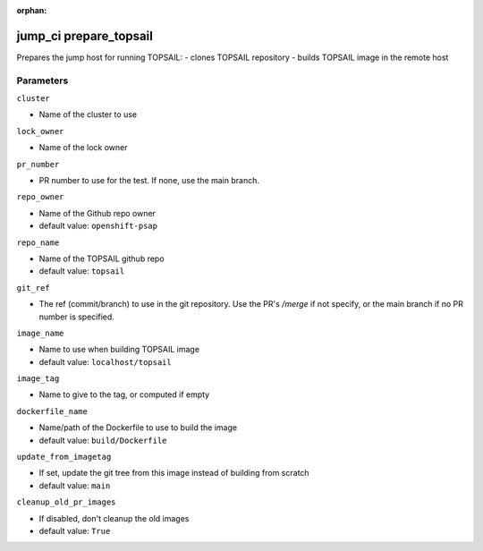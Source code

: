 :orphan:

..
    _Auto-generated file, do not edit manually ...
    _Toolbox generate command: repo generate_toolbox_rst_documentation
    _ Source component: Jump_Ci.prepare_topsail


jump_ci prepare_topsail
=======================

Prepares the jump host for running TOPSAIL: - clones TOPSAIL repository - builds TOPSAIL image in the remote host




Parameters
----------


``cluster``  

* Name of the cluster to use


``lock_owner``  

* Name of the lock owner


``pr_number``  

* PR number to use for the test. If none, use the main branch.


``repo_owner``  

* Name of the Github repo owner

* default value: ``openshift-psap``


``repo_name``  

* Name of the TOPSAIL github repo

* default value: ``topsail``


``git_ref``  

* The ref (commit/branch) to use in the git repository. Use the PR's `/merge` if not specify, or the main branch if no PR number is specified.


``image_name``  

* Name to use when building TOPSAIL image

* default value: ``localhost/topsail``


``image_tag``  

* Name to give to the tag, or computed if empty


``dockerfile_name``  

* Name/path of the Dockerfile to use to build the image

* default value: ``build/Dockerfile``


``update_from_imagetag``  

* If set, update the git tree from this image instead of building from scratch

* default value: ``main``


``cleanup_old_pr_images``  

* If disabled, don't cleanup the old images

* default value: ``True``

